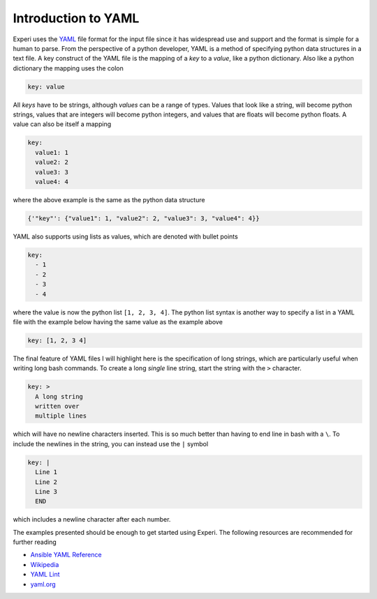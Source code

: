 Introduction to YAML
====================

Experi uses the YAML_ file format for the input file since it has widespread use and support and
the format is simple for a human to parse. From the perspective of a python developer, YAML is a
method of specifying python data structures in a text file. A key construct of the YAML file is the
mapping of a *key* to a *value*, like a python dictionary. Also like a python dictionary the
mapping uses the colon

.. code:: yaml

   key: value

All *keys* have to be strings, although *values* can be a range of types. Values that look like a
string, will become python strings, values that are integers will become python integers, and
values that are floats will become python floats. A value can also be itself a mapping

.. code:: yaml

   key:
     value1: 1
     value2: 2
     value3: 3
     value4: 4

where the above example is the same as the python data structure

.. code:: python

   {'"key"': {"value1": 1, "value2": 2, "value3": 3, "value4": 4}}

YAML also supports using lists as values, which are denoted with bullet points

.. code:: yaml

   key:
     - 1
     - 2
     - 3
     - 4

where the value is now the python list ``[1, 2, 3, 4]``. The python list syntax is another way to
specify a list in a YAML file with the example below having the same value as the example above

.. code:: yaml

   key: [1, 2, 3 4]


The final feature of YAML files I will highlight here is the specification of long strings, which
are particularly useful when writing long bash commands. To create a long *single* line string,
start the string with the ``>`` character.

.. code:: yaml

   key: >
     A long string
     written over
     multiple lines


which will have no newline characters inserted. This is so much better than having to end line in
bash with a ``\``. To include the newlines in the string, you can instead use the ``|`` symbol

.. code:: yaml

   key: |
     Line 1
     Line 2
     Line 3
     END

which includes a newline character after each number.

The examples presented should be enough to get started using Experi. The following resources are
recommended for further reading

- `Ansible YAML Reference`_
- `Wikipedia`_
- `YAML Lint`_
- `yaml.org`_

.. _Ansible YAML Reference: https://docs.ansible.com/ansible/latest/reference_appendices/YAMLSyntax.html
.. _YAML:
.. _Wikipedia: https://en.wikipedia.org/wiki/YAML
.. _YAML Lint: http://www.yamllint.com/
.. _yaml.org: http://yaml.org/
